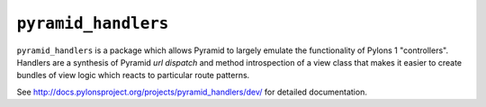 ``pyramid_handlers``
====================

``pyramid_handlers`` is a package which allows Pyramid to largely emulate the
functionality of Pylons 1 "controllers".  Handlers are a synthesis of
Pyramid *url dispatch* and method introspection of a view class that makes it
easier to create bundles of view logic which reacts to particular route
patterns.

See `http://docs.pylonsproject.org/projects/pyramid_handlers/dev/
<http://docs.pylonsproject.org/projects/pyramid_handlers/dev/>`_ for
detailed documentation.

